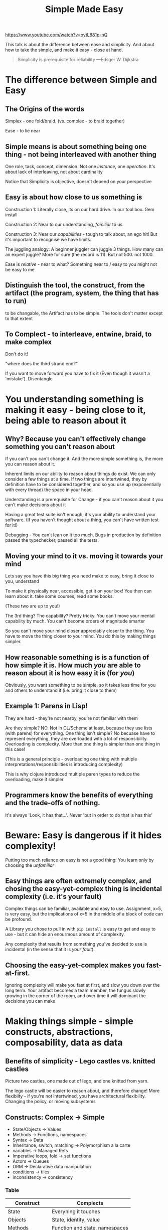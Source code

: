 #+TITLE: Simple Made Easy
https://www.youtube.com/watch?v=oytL881p-nQ

This talk is about the difference between ease and simplicity. And about how to take the simple, and make it easy - close at hand.

#+begin_quote
Simplicity is prerequisite for reliability
---Edsger W. Dijkstra
#+end_quote

* The difference between Simple and Easy 
** The Origins of the words
 Simplex - one fold/braid.
 (vs. complex - to braid together)

 Ease - to lie near

** Simple means is about something being one thing - not being interleaved with another thing
 One role, task, concept, dimension. Not one /instance/, one /operation/. It's about lack of interleaving, not about cardinality

 Notice that Simplicity is objective, doesn't depend on your perspective

** Easy is about how close to us something is
 Construction 1: Literally close, its on our hard drive. In our tool box. Gem install

 Construction 2: Near to our understanding, /familiar/ to us

 Construction 3: Near our /capabilities/ - tough to talk about, an ego hit! But it's important to recognise we have limits.

 The juggling analogy: A beginner juggler can juggle 3 things. How many can an expert juggle? More for sure (the record is 11). But not 500. not 1000.

 Ease is /relative/ - near to what? Something near to / easy to you might not be easy to me

** Distinguish the tool, the construct, from the artifact (the program, system, the thing that has to run)
 to be changable, the Artifact has to be simple. The tools don't matter except to that extent

** To Complect - to interleave, entwine, braid, to make complex
   Don't do it!

   "where does the third strand end?"

   If you want to move forward you have to fix it (Even though it wasn't a 'mistake'). Disentangle

* You understanding something is making it easy - being close to it, being able to reason about it
** Why? Because you can't effectively change something you can't reason about
If you can't you can't change it. And the more simple something is, the more you can reason about it.

Inherent limits on our ability to reason about things do exist. We can only consider a few things at a time. If two things are intertwined, they by definition have to be considered together, and so you use up (exponentially with every thread) the space in your head.

Understanding is a prerequisite for Change - if you can't reason about it you can't make decisions about it

Having a great test suite isn't enough, it's your ability to understand your software. (If you haven't thought about a thing, you can't have written  test for it!)

Debugging - You can't lean on it too much. Bugs in production by definition passed the typechecker, passed all the tests.
    
** Moving your mind to it vs. moving it towards your mind
 Lets say you have this big thing you need make to easy, bring it close to you, understand

 To make it physically near, accessible, get it on your box! You then can learn about it. take some courses, read some books.

 (These two are up to you!)

 The 3rd thing? The capability? Pretty tricky. You can't move your mental capability by much. You can't become orders of magnitude smarter

 So you can't move your mind closer appreciably closer to the thing. You have to move the thing closer to your mind. You do this by making things simpler.

** How reasonable something is is a function of how simple it is. How much /you/ are able to reason about it is how easy it is (for /you/)
Obviously, you want something to be simple, so it takes less time for you and others to understand it (i.e. bring it close to them)

** Example 1: Parens in Lisp!
They are hard - they're not nearby, you're not familiar with them

Are they simple? NO. Not in CL/Scheme at least, because they use lists (with parens) for everything. One thing isn't simple? No becuase have to represent everything, they are overloaded with a lot of responsibility. Overloading is complexity. More than one thing is simpler than one thing in this case!

(This is a general principle - overloading one thing with multiple interpretations/responsibilities is introducing complexity)

This is why clojure introduced multiple paren types to reduce the overloading, make it simpler

** Programmers know the benefits of everything and the trade-offs of nothing.
 It's always 'Look, it has that...'. Never 'but in order to do that is has this'

* Beware: Easy is dangerous if it hides complexity! 
  Putting too much reliance on easy is not a good thing: You learn only by choosing the /unfamiliar/
  
** Easy things are often extremely complex, and chosing the easy-yet-complex thing is incidental complexity (i.e. it's your fault)
 Complex things can be familiar, available and easy to use. Assignment, x=5, is very easy, but the implications of x=5 in the middle of a block of code can be profound.
 
A Library you chose to pull in with =pip install= is easy to get and easy to use - but it can hide an enourmous amount of complexity.

 Any complexity that results from something you've decided to use is incidental (in the sense that it is /your fault/). 
   
** Choosing the easy-yet-complex makes you fast-at-first.
 Ignoring complexity will make you fast at first, and slow you down over the long term. Your artifact becomes a team member, the fungus slowly growing in the corner of the room, and over time it will dominant the decisions you can make

* Making things simple - simple constructs, abstractions, composability, data as data
** Benefits of simplicity - Lego castles vs. knitted castles
   Picture two castles, one made out of lego, and one knitted from yarn.

   The lego castle will be easier to reason about, and therefore change! More flexibilty - if you're not intertwined, you have architectural flexibility. Changing the policy, or moving subsystems
   
** Constructs: Complex -> Simple
 + State/Objects -> Values
 + Methods -> Functions, namespaces
 + Syntax -> Data
 + Inheritance, switch, matching -> Polymorphism a la carte
 + variables -> Managed Refs
 + Imperative loops, fold -> set functions
 + Actors -> Queues
 + ORM -> Declarative data manipulation
 + conditions -> tiles
 + inconsistency -> consistency

*** Table
    
 | Construct       | Complects                      |
 |-----------------+--------------------------------|
 | State           | Everyhing it touches           |
 | Objects         | State, identity, value         |
 | Methods         | Function and state, namespaces |
 | Syntax          | Meaning, order                 |
 | Inheritance     | types                          |
 | switch/matching | Multiple who/what pairs        |
 | variables       | value, time                    |
 | loops/fold      | what/how                       |
 | actors          | what/who                       |
 | ORM             | OMG                            |
 | Conditionals    | why, rest of the program       |


 | Construct                     | Got by                        |
 |-------------------------------+-------------------------------|
 | Values                        | final, persistent collections |
 | Functions                     | stateless methods             |
 | namespaces                    | language support              |
 | data                          | maps, arrays, sets, xml, json |
 | polymorphism a la carte       | protocols, type classes       |
 | managed refs                  | clojure/haskell refs          |
 | set functions                 | libraries                     |
 | queues                        | libraries                     |
 | declarative data manipulation | SQL/LINQ/Datalog              |
 | Rules                         | Libraries, prolog             |
 | consistency                   | Transactions/values           |

** Abstraction for simplicity - draw away the complexity
 Abstract means to draw away

 There are maybe dangers from overabstracting (IFactoryResourceManager)

 Abstracting to simplify is different from abstracting as hiding /complexity/. 

 I don't know, I don't want to know. I want to be able to use your thing without knowing it
   
** Composability (not physical separation)
   Compose - to place together. Like legos. Composing simple components leads to robust software

   OK, we know its not that straight forward. Modularity, just having two pieces of code sitting in their own modules (physically separated), they can still be deeply completed with eachother. Physical separation is a consequence of simplicity, not a guaranteed result of it.

** State is NEVER simple. 
   There is no way to uncomplect. It inherantly complects value and time. It complects everything it touches!

   Be really scared of it. Label it. Make it explicit. Quarantine it on it's own

   Your language can help you by having explicit refs/vars that compose value and time, i.e. make them distinct. Doesn't decomplect it to.

** Environmental complexity - we can't do anything about it
   Resources, CPU, memory

 No good way to solve without introducing inefficiency!

 Individual policies don't compose well - individual decisions don't combine to make good outcomes

** Example 2: Lists and Order (complecting the thing with it's neighbour)
 Every time you have a list you need to ask: Does order matter?

 If I have =[depth width height]= <- I'm going to forget the order!

 Use sets, because they advertise that they are orderless

 Why care about order? Complects each thing with the next, infects usage points, inhibit change. =[name email] -> [name phone email]= is breaking!

 Order is Baked into a ton of things!
 + Positional args -> named args, map
 + Syntax -> data
 + product types -> associative records
 + imperative programs -> declarative programs
 + prolog -> datalog
 + call chains -> queues
 + xml -> JSON, EDN

 (not saying don't use them - just be aware you are introducing complexity, be aware of the trade offs)

 MAPS! USE MAPS! Make them powerful, make them idiomatic.
   
** Example 3: Data/Information is simple
 There isn't a problem with information. Information is simple. But we make it a problem! We hide it behind a micro language - a class. You make a Box class and you have to invent a whole language to manipulate boxes.

 Start representing data as data

 When we use classes we think we are encapsulating. Encapsulation is about hiding implementation detail. But information doesn't have implementation, it's just data. There is no innards of information. You added it. Why?

 The information /will/ eventually have representation - you don't get around that by wrapping it in a class, at some point someone is going to want to see the information a class contains.

 The litmus test - can you move it?

 Subsystems must have
 + well defined boundaries
 + absstracted operaitnal interface (verbs)
 + general error handling (checked exceptions are a terrible terrible idea)
 + take/return data (not IPersonInfo). Do this inside and outside systems
 
** Simplify during analysis, modelling, waaaay before you implement
* Simplicity is a choice
Nothing manfactures simplicity. It's a decision making process, and you have to do it over and over again, get better at it. Develop 'entanglement' intuition

Don't overestimate your reliability tools: they don't check for simplicity
   

